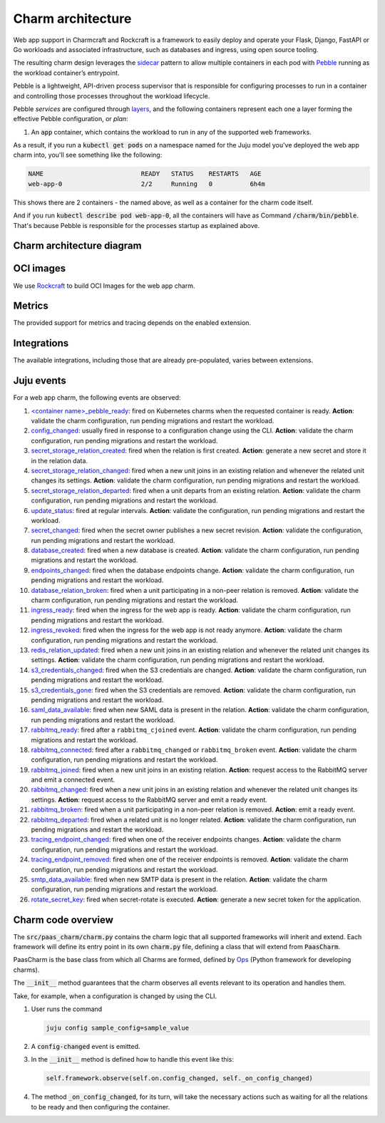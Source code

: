 .. Copyright 2025 Canonical Ltd.
.. See LICENSE file for licensing details.
.. _charm-architecture:

Charm architecture
==================

Web app support in Charmcraft and Rockcraft is a framework to easily deploy and operate your Flask, Django, FastAPI or Go workloads and associated infrastructure, such
as databases and ingress, using open source tooling.

The resulting charm design leverages the `sidecar <https://kubernetes.io/blog/2015/06/the-distributed-system-toolkit-patterns/#example-1-sidecar-containers>`_ pattern to allow multiple containers in each pod with `Pebble <https://juju.is/docs/sdk/pebble>`_ running as the workload container’s entrypoint.

Pebble is a lightweight, API-driven process supervisor that is responsible for configuring processes to run in a container and controlling those processes throughout the workload lifecycle.

Pebble `services` are configured through `layers <https://github.com/canonical/pebble#layer-specification>`_, and the following containers represent each one a layer forming the effective Pebble configuration, or `plan`:

1. An :code:`app` container, which contains the workload to run in any of the supported web frameworks.


As a result, if you run a :code:`kubectl get pods` on a namespace named for the Juju model you've deployed the web app charm into, you'll see something like the following:

.. code-block:: text

   NAME                          READY   STATUS    RESTARTS   AGE
   web-app-0                     2/2     Running   0          6h4m

This shows there are 2 containers - the named above, as well as a container for the charm code itself.

And if you run :code:`kubectl describe pod web-app-0`, all the containers will have as Command :code:`/charm/bin/pebble`. That's because Pebble is responsible for the processes startup as explained above.

Charm architecture diagram
--------------------------

.. mermaid::

   C4Container
   System_Boundary(web_app_charm, "Web app charm") {
      Container_Boundary(charm_container, "Charm Container") {
         Component(charm_logic, "Charm Logic", "Juju Operator Framework", "Controls application deployment & config")
      }
      Container_Boundary(web_app_container, "Workload Container") {
         Component(workload, "Workload", "Web Application", "Serves web requests")
      }
   }
   Rel(charm_logic, workload, "Supervises<br>process")

OCI images
----------

We use `Rockcraft <https://canonical-rockcraft.readthedocs-hosted.com/en/latest/>`_ to build OCI Images for the web app charm. 

.. seealso::

   `How to publish your charm on Charmhub <https://juju.is/docs/sdk/publishing>`_
   
   `Build a 12-factor app rock <https://documentation.ubuntu.com/rockcraft/en/latest/how-to/build-a-12-factor-app-rock/>`_


Metrics
-------
The provided support for metrics and tracing depends on the enabled extension.

.. seealso:: 

   `Charmcraft reference | Extensions <https://canonical-charmcraft.readthedocs-hosted.com/en/stable/reference/extensions/>`_.

Integrations
------------
The available integrations, including those that are already pre-populated, varies between extensions.

.. seealso::

   `Charmcraft reference | Extensions <https://canonical-charmcraft.readthedocs-hosted.com/en/stable/reference/extensions/>`_.

Juju events
-----------

For a web app charm, the following events are observed:

1. `\<container name\>_pebble_ready <https://documentation.ubuntu.com/juju/3.6/reference/hook/index.html#container-pebble-ready>`_: fired on Kubernetes charms when the requested container is ready. **Action**: validate the charm configuration, run pending migrations and restart the workload.

2. `config_changed <https://documentation.ubuntu.com/juju/latest/reference/hook/index.html#config-changed>`_: usually fired in response to a configuration change using the CLI. **Action**: validate the charm configuration, run pending migrations and restart the workload.

3. `secret_storage_relation_created <https://documentation.ubuntu.com/juju/latest/reference/hook/index.html#endpoint-relation-created>`_: fired when the relation is first created. **Action**: generate a new secret and store it in the relation data.

4. `secret_storage_relation_changed <https://documentation.ubuntu.com/juju/latest/reference/hook/index.html#endpoint-relation-changed>`_: fired when a new unit joins in an existing relation and whenever the related unit changes its settings. **Action**: validate the charm configuration, run pending migrations and restart the workload.

5. `secret_storage_relation_departed <https://documentation.ubuntu.com/juju/latest/reference/hook/index.html#endpoint-relation-departed>`_: fired when a unit departs from an existing relation. **Action**: validate the charm configuration, run pending migrations and restart the workload.

6. `update_status <https://documentation.ubuntu.com/juju/latest/reference/hook/index.html#update-status>`_: fired at regular intervals. **Action**: validate the configuration, run pending migrations and restart the workload.

7. `secret_changed <https://documentation.ubuntu.com/juju/latest/reference/hook/index.html#secret-changed>`_: fired when the secret owner publishes a new secret revision. **Action**: validate the configuration, run pending migrations and restart the workload.

8. `database_created <https://github.com/canonical/data-platform-libs>`_: fired when a new database is created. **Action**: validate the charm configuration, run pending migrations and restart the workload.

9. `endpoints_changed <https://github.com/canonical/data-platform-libs>`_: fired when the database endpoints change. **Action**: validate the charm configuration, run pending migrations and restart the workload.

10. `database_relation_broken <https://github.com/canonical/data-platform-libs>`_: fired when a unit participating in a non-peer relation is removed. **Action**: validate the charm configuration, run pending migrations and restart the workload.

11. `ingress_ready <https://github.com/canonical/traefik-k8s-operator>`_: fired when the ingress for the web app is ready. **Action**: validate the charm configuration, run pending migrations and restart the workload.

12. `ingress_revoked <https://github.com/canonical/traefik-k8s-operator>`_: fired when the ingress for the web app is not ready anymore. **Action**: validate the charm configuration, run pending migrations and restart the workload.

13. `redis_relation_updated <https://github.com/canonical/redis-k8s-operator>`_:  fired when a new unit joins in an existing relation and whenever the related unit changes its settings. **Action**: validate the charm configuration, run pending migrations and restart the workload.

14. `s3_credentials_changed <https://github.com/canonical/data-platform-libs>`_: fired when the S3 credentials are changed. **Action**: validate the charm configuration, run pending migrations and restart the workload.

15. `s3_credentials_gone <https://github.com/canonical/data-platform-libs>`_: fired when the S3 credentials are removed. **Action**: validate the charm configuration, run pending migrations and restart the workload.

16. `saml_data_available <https://github.com/canonical/saml-integrator-operator>`_: fired when new SAML data is present in the relation. **Action**: validate the charm configuration, run pending migrations and restart the workload.

17. `rabbitmq_ready <https://github.com/openstack-charmers/charm-rabbitmq-k8s>`_: fired after a ``rabbitmq_cjoined`` event. **Action**: validate the charm configuration, run pending migrations and restart the workload.

18. `rabbitmq_connected <https://github.com/openstack-charmers/charm-rabbitmq-k8s>`_: fired after a ``rabbitmq_changed`` or ``rabbitmq_broken`` event. **Action**: validate the charm configuration, run pending migrations and restart the workload.

19. `rabbitmq_joined <https://documentation.ubuntu.com/juju/latest/reference/hook/index.html#endpoint-relation-joined>`_: fired when a new unit joins in an existing relation. **Action**: request access to the RabbitMQ server and emit a connected event.

20. `rabbitmq_changed <https://documentation.ubuntu.com/juju/latest/reference/hook/index.html#endpoint-relation-changed>`_: fired when a new unit joins in an existing relation and whenever the related unit changes its settings. **Action**: request access to the RabbitMQ server and emit a ready event.

21. `rabbitmq_broken <https://documentation.ubuntu.com/juju/latest/reference/hook/index.html#endpoint-relation-broken>`_: fired when a unit participating in a non-peer relation is removed. **Action**: emit a ready event.

22. `rabbitmq_departed <https://documentation.ubuntu.com/juju/latest/reference/hook/index.html#endpoint-relation-departed>`_: fired when a related unit is no longer related. **Action**: validate the charm configuration, run pending migrations and restart the workload.

23. `tracing_endpoint_changed <https://github.com/canonical/tempo-coordinator-k8s-operator>`_: fired when one of the receiver endpoints changes. **Action**: validate the charm configuration, run pending migrations and restart the workload.

24. `tracing_endpoint_removed <https://github.com/canonical/tempo-coordinator-k8s-operator>`_: fired when one of the receiver endpoints is removed. **Action**: validate the charm configuration, run pending migrations and restart the workload.

25. `smtp_data_available <https://github.com/canonical/smtp-integrator-operator>`_: fired when new SMTP data is present in the relation. **Action**: validate the charm configuration, run pending migrations and restart the workload.

26. `rotate_secret_key <https://documentation.ubuntu.com/juju/latest/user/reference/action/>`_: fired when secret-rotate is executed.  **Action**: generate a new secret token for the application.

Charm code overview
-------------------

The :code:`src/paas_charm/charm.py` contains the charm logic that all supported frameworks will inherit and extend.
Each framework will define its entry point in its own :code:`charm.py` file, defining a class that will extend from :code:`PaasCharm`.

PaasCharm is the base class from which all Charms are formed, defined by `Ops  <https://juju.is/docs/sdk/ops>`_ (Python framework for developing charms).

.. seealso::

   `Charm <https://canonical-juju.readthedocs-hosted.com/en/3.6/user/reference/charm/>`_

The :code:`__init__` method guarantees that the charm observes all events relevant to its operation and handles them.

Take, for example, when a configuration is changed by using the CLI.

1. User runs the command

   .. code-block:: bash

      juju config sample_config=sample_value

2. A :code:`config-changed` event is emitted.
3. In the :code:`__init__` method is defined how to handle this event like this:

   .. code-block:: python

      self.framework.observe(self.on.config_changed, self._on_config_changed)
      
4. The method :code:`_on_config_changed`, for its turn,  will take the necessary actions such as waiting for all the relations to be ready and then configuring the container.
